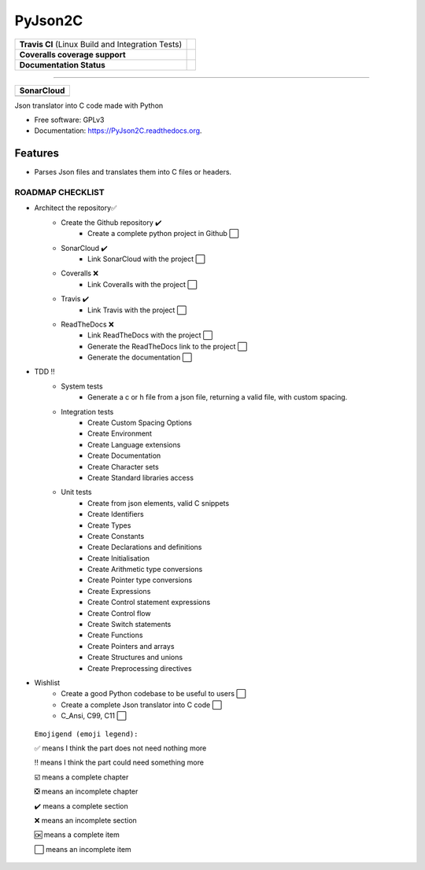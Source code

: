 ===============================
PyJson2C
===============================

+---------------------------------------------------+----------------------------------------------------------------------------------------+
| **Travis CI** (Linux Build and Integration Tests) | .. image:: https://travis-ci.org/jmramosr/PyJson2C.svg?branch=master                   |
|                                                   |  :alt: Travis Support :target: https://travis-ci.org/jmramosr/PyJson2C                 |
|                                                   |  :target: https://travis-ci.org/jmramosr/PyJson2C                                      |
+---------------------------------------------------+----------------------------------------------------------------------------------------+
| **Coveralls coverage support**                    | .. image:: https://coveralls.io/repos/github/jmramosr/PyJson2C/badge.svg?branch=master |
|                                                   |  :alt: Coveralls coverage support                                                      |
|                                                   |  :target: https://coveralls.io/github/jmramosr/PyJson2C?branch=master                  |
+---------------------------------------------------+----------------------------------------------------------------------------------------+
| **Documentation Status**                          | .. image:: https://readthedocs.org/projects/PyJson2C/badge/?version=latest             |
|                                                   |  :alt: Documentation Status                                                            |
|                                                   |  :target: https://PyJson2C.readthedocs.io/en/latest/?badge=latest                      |
+---------------------------------------------------+----------------------------------------------------------------------------------------+

----------

+-----------------------------------------------------------------------------------------------------------+----------------------------------------------------------------------------------------------------------+----------------------------------------------------------------------------------------------------------+-------------------------------------------------------------------------------------------------------+
| **SonarCloud**                                                                                                                                                                                                                                                                                                                                                                                                                          |
+-----------------------------------------------------------------------------------------------------------+----------------------------------------------------------------------------------------------------------+----------------------------------------------------------------------------------------------------------+-------------------------------------------------------------------------------------------------------+
| .. image:: https://sonarcloud.io/api/project_badges/measure?project=jmramosr_PyJson2C&metric=alert_status | .. image:: https://sonarcloud.io/api/project_badges/measure?project=jmramosr_PyJson2C&metric=code_smells | .. image:: https://sonarcloud.io/api/project_badges/measure?project=jmramosr_PyJson2C&metric=sqale_index | .. image:: https://sonarcloud.io/api/project_badges/measure?project=jmramosr_PyJson2C&metric=coverage |
|         :alt: Alert Status                                                                                |         :alt: Code Smells                                                                                |         :alt: Technical debt                                                                             |         :alt: Code coverage                                                                           |
|         :target: https://sonarcloud.io/dashboard?id=jmramosr_PyJson2C                                     |         :target: https://sonarcloud.io/dashboard?id=jmramosr_PyJson2C                                    |         :target: https://sonarcloud.io/dashboard?id=jmramosr_PyJson2C                                    |                             :target: https://sonarcloud.io/dashboard?id=jmramosr_PyJson2C             |
+-----------------------------------------------------------------------------------------------------------+----------------------------------------------------------------------------------------------------------+----------------------------------------------------------------------------------------------------------+-------------------------------------------------------------------------------------------------------+




Json translator into C code made with Python

* Free software: GPLv3
* Documentation: https://PyJson2C.readthedocs.org.


Features
--------

* Parses Json files and translates them into C files or headers.


ROADMAP CHECKLIST
*****************
* Architect the repository✅
    * Create the Github repository ✔️
        * Create a complete python project in Github ⬜️
    * SonarCloud ✔️
        * Link SonarCloud with the project ⬜️
    * Coveralls ❌️
        * Link Coveralls with the project ⬜️
    * Travis ✔️
        * Link Travis with the project ⬜️
    * ReadTheDocs ❌️
        * Link ReadTheDocs with the project ⬜️
        * Generate the ReadTheDocs link to the project ⬜️
        * Generate the documentation ⬜️
* TDD ‼
    * System tests
        * Generate a c or h file from a json file, returning a valid file, with custom spacing.
    * Integration tests
        * Create Custom Spacing Options
        * Create Environment
        * Create Language extensions
        * Create Documentation
        * Create Character sets
        * Create Standard libraries access
    * Unit tests
        * Create from json elements, valid C snippets
        * Create Identifiers
        * Create Types
        * Create Constants
        * Create Declarations and definitions
        * Create Initialisation
        * Create Arithmetic type conversions
        * Create Pointer type conversions
        * Create Expressions
        * Create Control statement expressions
        * Create Control flow
        * Create Switch statements
        * Create Functions
        * Create Pointers and arrays
        * Create Structures and unions
        * Create Preprocessing directives
* Wishlist
    * Create a good Python codebase to be useful to users ⬜️
    * Create a complete Json translator into C code ⬜️
    * C_Ansi, C99, C11 ⬜️

 ``Emojigend (emoji legend):``

 ✅ means I think the part does not need nothing more

 ‼️ means I think the part could need something more

 ☑️ means a complete chapter

 ❎ means an incomplete chapter

 ✔️ means a complete section

 ❌️ means an incomplete section

 🆗 means a complete item

 ⬜️ means an incomplete item

